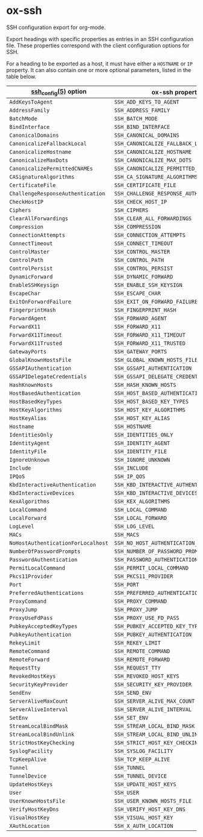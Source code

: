 * ox-ssh
  SSH configuration export for org-mode.

  Export headings with specific properties as entries in an SSH
  configuration file. These properties correspond with the client
  configuration options for SSH.

  For a heading to be exported as a host, it must have either a
  =HOSTNAME= or =IP= property. It can also contain one or more
  optional parameters, listed in the table below.

  | [[https://man.openbsd.org/man5/ssh_config.5][ssh_config(5)]] option               | ox-ssh property                            |
  |------------------------------------+--------------------------------------------|
  | =AddKeysToAgent=                   | =SSH_ADD_KEYS_TO_AGENT=                    |
  | =AddressFamily=                    | =SSH_ADDRESS_FAMILY=                       |
  | =BatchMode=                        | =SSH_BATCH_MODE=                           |
  | =BindInterface=                    | =SSH_BIND_INTERFACE=                       |
  | =CanonicalDomains=                 | =SSH_CANONICAL_DOMAINS=                    |
  | =CanonicalizeFallbackLocal=        | =SSH_CANONICALIZE_FALLBACK_LOCAL=          |
  | =CanonicalizeHostname=             | =SSH_CANONICALIZE_HOSTNAME=                |
  | =CanonicalizeMaxDots=              | =SSH_CANONICALIZE_MAX_DOTS=                |
  | =CanonicalizePermittedCNAMEs=      | =SSH_CANONICALIZE_PERMITTED_CNAMES=        |
  | =CASignatureAlgorithms=            | =SSH_CA_SIGNATURE_ALGORITHMS=              |
  | =CertificateFile=                  | =SSH_CERTIFICATE_FILE=                     |
  | =ChallengeResponseAuthentication=  | =SSH_CHALLENGE_RESPONSE_AUTHENTICATION=    |
  | =CheckHostIP=                      | =SSH_CHECK_HOST_IP=                        |
  | =Ciphers=                          | =SSH_CIPHERS=                              |
  | =ClearAllForwardings=              | =SSH_CLEAR_ALL_FORWARDINGS=                |
  | =Compression=                      | =SSH_COMPRESSION=                          |
  | =ConnectionAttempts=               | =SSH_CONNECTION_ATTEMPTS=                  |
  | =ConnectTimeout=                   | =SSH_CONNECT_TIMEOUT=                      |
  | =ControlMaster=                    | =SSH_CONTROL_MASTER=                       |
  | =ControlPath=                      | =SSH_CONTROL_PATH=                         |
  | =ControlPersist=                   | =SSH_CONTROL_PERSIST=                      |
  | =DynamicForward=                   | =SSH_DYNAMIC_FORWARD=                      |
  | =EnableSSHKeysign=                 | =SSH_ENABLE_SSH_KEYSIGN=                   |
  | =EscapeChar=                       | =SSH_ESCAPE_CHAR=                          |
  | =ExitOnForwardFailure=             | =SSH_EXIT_ON_FORWARD_FAILURE=              |
  | =FingerprintHash=                  | =SSH_FINGERPRINT_HASH=                     |
  | =ForwardAgent=                     | =SSH_FORWARD_AGENT=                        |
  | =ForwardX11=                       | =SSH_FORWARD_X11=                          |
  | =ForwardX11Timeout=                | =SSH_FORWARD_X11_TIMEOUT=                  |
  | =ForwardX11Trusted=                | =SSH_FORWARD_X11_TRUSTED=                  |
  | =GatewayPorts=                     | =SSH_GATEWAY_PORTS=                        |
  | =GlobalKnownHostsFile=             | =SSH_GLOBAL_KNOWN_HOSTS_FILE=              |
  | =GSSAPIAuthentication=             | =SSH_GSSAPI_AUTHENTICATION=                |
  | =GSSAPIDelegateCredentials=        | =SSH_GSSAPI_DELEGATE_CREDENTIALS=          |
  | =HashKnownHosts=                   | =SSH_HASH_KNOWN_HOSTS=                     |
  | =HostBasedAuthentication=          | =SSH_HOST_BASED_AUTHENTICATION=            |
  | =HostBasedKeyTypes=                | =SSH_HOST_BASED_KEY_TYPES=                 |
  | =HostKeyAlgorithms=                | =SSH_HOST_KEY_ALGORITHMS=                  |
  | =HostKeyAlias=                     | =SSH_HOST_KEY_ALIAS=                       |
  | =Hostname=                         | =SSH_HOSTNAME=                             |
  | =IdentitiesOnly=                   | =SSH_IDENTITIES_ONLY=                      |
  | =IdentityAgent=                    | =SSH_IDENTITY_AGENT=                       |
  | =IdentityFile=                     | =SSH_IDENTITY_FILE=                        |
  | =IgnoreUnknown=                    | =SSH_IGNORE_UNKNOWN=                       |
  | =Include=                          | =SSH_INCLUDE=                              |
  | =IPQoS=                            | =SSH_IP_QOS=                               |
  | =KbdInteractiveAuthentication=     | =SSH_KBD_INTERACTIVE_AUTHENTICATION=       |
  | =KbdInteractiveDevices=            | =SSH_KBD_INTERACTIVE_DEVICES=              |
  | =KexAlgorithms=                    | =SSH_KEX_ALGORITHMS=                       |
  | =LocalCommand=                     | =SSH_LOCAL_COMMAND=                        |
  | =LocalForward=                     | =SSH_LOCAL_FORWARD=                        |
  | =LogLevel=                         | =SSH_LOG_LEVEL=                            |
  | =MACs=                             | =SSH_MACS=                                 |
  | =NoHostAuthenticationForLocalhost= | =SSH_NO_HOST_AUTHENTICATION_FOR_LOCALHOST= |
  | =NumberOfPasswordPrompts=          | =SSH_NUMBER_OF_PASSWORD_PROMPTS=           |
  | =PasswordAuthentication=           | =SSH_PASSWORD_AUTHENTICATION=              |
  | =PermitLocalCommand=               | =SSH_PERMIT_LOCAL_COMMAND=                 |
  | =Pkcs11Provider=                   | =SSH_PKCS11_PROVIDER=                      |
  | =Port=                             | =SSH_PORT=                                 |
  | =PreferredAuthentications=         | =SSH_PREFERRED_AUTHENTICATIONS=            |
  | =ProxyCommand=                     | =SSH_PROXY_COMMAND=                        |
  | =ProxyJump=                        | =SSH_PROXY_JUMP=                           |
  | =ProxyUseFdPass=                   | =SSH_PROXY_USE_FD_PASS=                    |
  | =PubkeyAcceptedKeyTypes=           | =SSH_PUBKEY_ACCEPTED_KEY_TYPES=            |
  | =PubkeyAuthentication=             | =SSH_PUBKEY_AUTHENTICATION=                |
  | =RekeyLimit=                       | =SSH_REKEY_LIMIT=                          |
  | =RemoteCommand=                    | =SSH_REMOTE_COMMAND=                       |
  | =RemoteForward=                    | =SSH_REMOTE_FORWARD=                       |
  | =RequestTty=                       | =SSH_REQUEST_TTY=                          |
  | =RevokedHostKeys=                  | =SSH_REVOKED_HOST_KEYS=                    |
  | =SecurityKeyProvider=              | =SSH_SECURITY_KEY_PROVIDER=                |
  | =SendEnv=                          | =SSH_SEND_ENV=                             |
  | =ServerAliveMaxCount=              | =SSH_SERVER_ALIVE_MAX_COUNT=               |
  | =ServerAliveInterval=              | =SSH_SERVER_ALIVE_INTERVAL=                |
  | =SetEnv=                           | =SSH_SET_ENV=                              |
  | =StreamLocalBindMask=              | =SSH_STREAM_LOCAL_BIND_MASK=               |
  | =StreamLocalBindUnlink=            | =SSH_STREAM_LOCAL_BIND_UNLINK=             |
  | =StrictHostKeyChecking=            | =SSH_STRICT_HOST_KEY_CHECKING=             |
  | =SyslogFacility=                   | =SSH_SYSLOG_FACILITY=                      |
  | =TcpKeepAlive=                     | =SSH_TCP_KEEP_ALIVE=                       |
  | =Tunnel=                           | =SSH_TUNNEL=                               |
  | =TunnelDevice=                     | =SSH_TUNNEL_DEVICE=                        |
  | =UpdateHostKeys=                   | =SSH_UPDATE_HOST_KEYS=                     |
  | =User=                             | =SSH_USER=                                 |
  | =UserKnownHostsFile=               | =SSH_USER_KNOWN_HOSTS_FILE=                |
  | =VerifyHostKeyDns=                 | =SSH_VERIFY_HOST_KEY_DNS=                  |
  | =VisualHostKey=                    | =SSH_VISUAL_HOST_KEY=                      |
  | =XAuthLocation=                    | =SSH_X_AUTH_LOCATION=                      |

